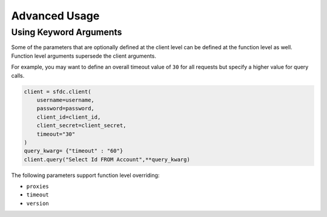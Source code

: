 Advanced Usage
==============

Using Keyword Arguments
-----------------------

Some of the parameters that are optionally defined at the client level can be defined at the function level as well. 
Function level arguments supersede the client arguments.

For example, you may want to define an overall timeout value of ``30`` for all requests but specify a higher value for query calls.

.. code-block:: python

    client = sfdc.client(
        username=username,
        password=password,
        client_id=client_id,
        client_secret=client_secret,
        timeout="30"
    )
    query_kwarg= {"timeout" : "60"}
    client.query("Select Id FROM Account",**query_kwarg)

The following parameters support function level overriding:

- ``proxies``
- ``timeout``
- ``version``
